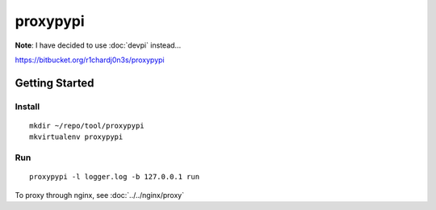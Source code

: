 proxypypi
*********

**Note**: I have decided to use :doc:`devpi` instead...

https://bitbucket.org/r1chardj0n3s/proxypypi

Getting Started
===============

Install
-------

::

  mkdir ~/repo/tool/proxypypi
  mkvirtualenv proxypypi

Run
---

::

  proxypypi -l logger.log -b 127.0.0.1 run

To proxy through nginx, see :doc:`../../nginx/proxy`
